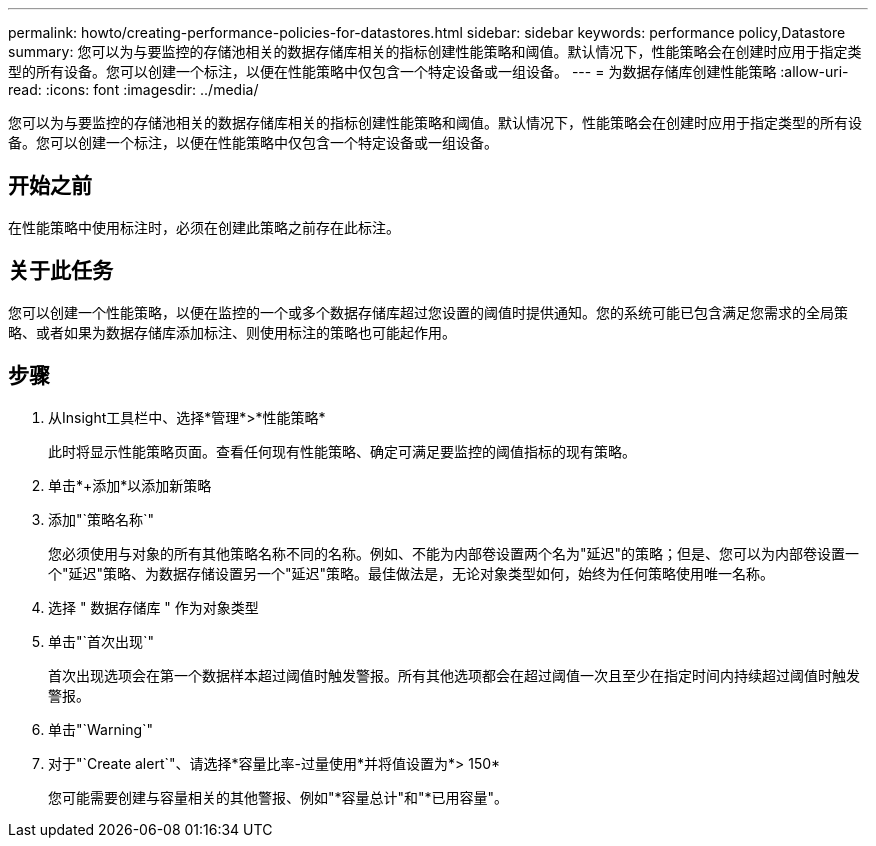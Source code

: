 ---
permalink: howto/creating-performance-policies-for-datastores.html 
sidebar: sidebar 
keywords: performance policy,Datastore 
summary: 您可以为与要监控的存储池相关的数据存储库相关的指标创建性能策略和阈值。默认情况下，性能策略会在创建时应用于指定类型的所有设备。您可以创建一个标注，以便在性能策略中仅包含一个特定设备或一组设备。 
---
= 为数据存储库创建性能策略
:allow-uri-read: 
:icons: font
:imagesdir: ../media/


[role="lead"]
您可以为与要监控的存储池相关的数据存储库相关的指标创建性能策略和阈值。默认情况下，性能策略会在创建时应用于指定类型的所有设备。您可以创建一个标注，以便在性能策略中仅包含一个特定设备或一组设备。



== 开始之前

在性能策略中使用标注时，必须在创建此策略之前存在此标注。



== 关于此任务

您可以创建一个性能策略，以便在监控的一个或多个数据存储库超过您设置的阈值时提供通知。您的系统可能已包含满足您需求的全局策略、或者如果为数据存储库添加标注、则使用标注的策略也可能起作用。



== 步骤

. 从Insight工具栏中、选择*管理*>*性能策略*
+
此时将显示性能策略页面。查看任何现有性能策略、确定可满足要监控的阈值指标的现有策略。

. 单击*+添加*以添加新策略
. 添加"`策略名称`"
+
您必须使用与对象的所有其他策略名称不同的名称。例如、不能为内部卷设置两个名为"延迟"的策略；但是、您可以为内部卷设置一个"延迟"策略、为数据存储设置另一个"延迟"策略。最佳做法是，无论对象类型如何，始终为任何策略使用唯一名称。

. 选择 " 数据存储库 " 作为对象类型
. 单击"`首次出现`"
+
首次出现选项会在第一个数据样本超过阈值时触发警报。所有其他选项都会在超过阈值一次且至少在指定时间内持续超过阈值时触发警报。

. 单击"`Warning`"
. 对于"`Create alert`"、请选择*容量比率-过量使用*并将值设置为*> 150*
+
您可能需要创建与容量相关的其他警报、例如"*容量总计"和"*已用容量"。


